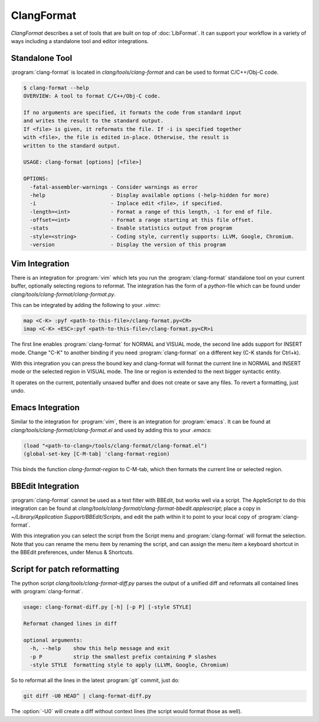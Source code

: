 ===========
ClangFormat
===========

`ClangFormat` describes a set of tools that are built on top of
:doc:`LibFormat`. It can support your workflow in a variety of ways including a
standalone tool and editor integrations.


Standalone Tool
===============

:program:`clang-format` is located in `clang/tools/clang-format` and can be used
to format C/C++/Obj-C code.

.. code-block:: console

  $ clang-format --help
  OVERVIEW: A tool to format C/C++/Obj-C code.

  If no arguments are specified, it formats the code from standard input
  and writes the result to the standard output.
  If <file> is given, it reformats the file. If -i is specified together
  with <file>, the file is edited in-place. Otherwise, the result is
  written to the standard output.

  USAGE: clang-format [options] [<file>]

  OPTIONS:
    -fatal-assembler-warnings - Consider warnings as error
    -help                     - Display available options (-help-hidden for more)
    -i                        - Inplace edit <file>, if specified.
    -length=<int>             - Format a range of this length, -1 for end of file.
    -offset=<int>             - Format a range starting at this file offset.
    -stats                    - Enable statistics output from program
    -style=<string>           - Coding style, currently supports: LLVM, Google, Chromium.
    -version                  - Display the version of this program


Vim Integration
===============

There is an integration for :program:`vim` which lets you run the
:program:`clang-format` standalone tool on your current buffer, optionally
selecting regions to reformat. The integration has the form of a `python`-file
which can be found under `clang/tools/clang-format/clang-format.py`.

This can be integrated by adding the following to your `.vimrc`:

.. code-block:: vim

  map <C-K> :pyf <path-to-this-file>/clang-format.py<CR>
  imap <C-K> <ESC>:pyf <path-to-this-file>/clang-format.py<CR>i

The first line enables :program:`clang-format` for NORMAL and VISUAL mode, the
second line adds support for INSERT mode. Change "C-K" to another binding if
you need :program:`clang-format` on a different key (C-K stands for Ctrl+k).

With this integration you can press the bound key and clang-format will
format the current line in NORMAL and INSERT mode or the selected region in
VISUAL mode. The line or region is extended to the next bigger syntactic
entity.

It operates on the current, potentially unsaved buffer and does not create
or save any files. To revert a formatting, just undo.


Emacs Integration
=================

Similar to the integration for :program:`vim`, there is an integration for
:program:`emacs`. It can be found at `clang/tools/clang-format/clang-format.el`
and used by adding this to your `.emacs`:

.. code-block:: common-lisp

  (load "<path-to-clang>/tools/clang-format/clang-format.el")
  (global-set-key [C-M-tab] 'clang-format-region)

This binds the function `clang-format-region` to C-M-tab, which then formats the
current line or selected region.


BBEdit Integration
==================

:program:`clang-format` cannot be used as a text filter with BBEdit, but works
well via a script. The AppleScript to do this integration can be found at
`clang/tools/clang-format/clang-format-bbedit.applescript`; place a copy in
`~/Library/Application Support/BBEdit/Scripts`, and edit the path within it to
point to your local copy of :program:`clang-format`.

With this integration you can select the script from the Script menu and
:program:`clang-format` will format the selection. Note that you can rename the
menu item by renaming the script, and can assign the menu item a keyboard
shortcut in the BBEdit preferences, under Menus & Shortcuts.


Script for patch reformatting
=============================

The python script `clang/tools/clang-format-diff.py` parses the output of
a unified diff and reformats all contained lines with :program:`clang-format`.

.. code-block:: console

  usage: clang-format-diff.py [-h] [-p P] [-style STYLE]

  Reformat changed lines in diff

  optional arguments:
    -h, --help    show this help message and exit
    -p P          strip the smallest prefix containing P slashes
    -style STYLE  formatting style to apply (LLVM, Google, Chromium)

So to reformat all the lines in the latest :program:`git` commit, just do:

.. code-block:: console

  git diff -U0 HEAD^ | clang-format-diff.py

The :option:`-U0` will create a diff without context lines (the script would format
those as well).
